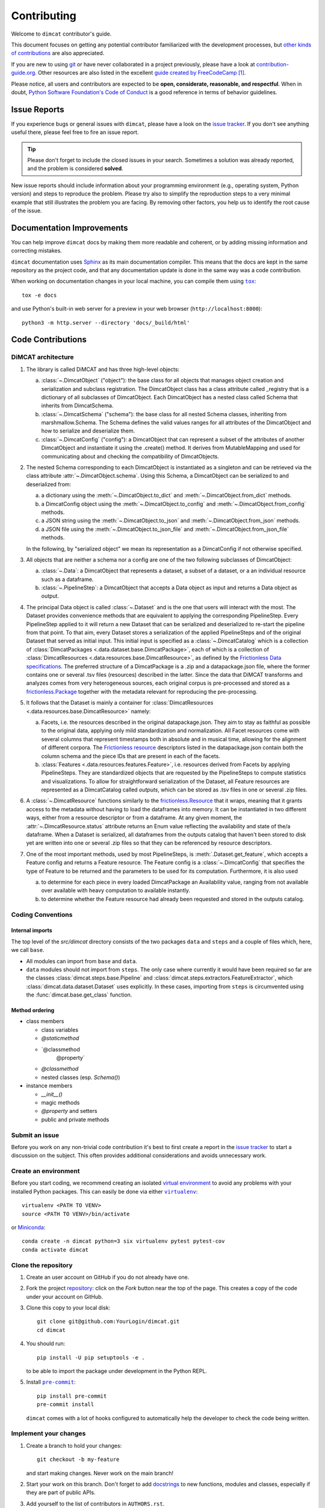 .. todo:: THIS IS SUPPOSED TO BE AN EXAMPLE. MODIFY IT ACCORDING TO YOUR NEEDS!

   The document assumes you are using a source repository service that promotes a
   contribution model similar to `GitHub's fork and pull request workflow`_.
   While this is true for the majority of services (like GitHub, GitLab,
   BitBucket), it might not be the case for private repositories (e.g., when
   using Gerrit).

   Also notice that the code examples might refer to GitHub URLs or the text
   might use GitHub specific terminology (e.g., *Pull Request* instead of *Merge
   Request*).

   Please make sure to check the document having these assumptions in mind
   and update things accordingly.

.. todo:: Provide the correct links/replacements at the bottom of the document.

.. todo:: You might want to have a look on `PyScaffold's contributor's guide`_,

   especially if your project is open source. The text should be very similar to
   this template, but there are a few extra contents that you might decide to
   also include, like mentioning labels of your issue tracker or automated
   releases.


============
Contributing
============

Welcome to ``dimcat`` contributor's guide.

This document focuses on getting any potential contributor familiarized
with the development processes, but `other kinds of contributions`_ are also
appreciated.

If you are new to using git_ or have never collaborated in a project previously,
please have a look at `contribution-guide.org`_. Other resources are also
listed in the excellent `guide created by FreeCodeCamp`_ [#contrib1]_.

Please notice, all users and contributors are expected to be **open,
considerate, reasonable, and respectful**. When in doubt, `Python Software
Foundation's Code of Conduct`_ is a good reference in terms of behavior
guidelines.


Issue Reports
=============

If you experience bugs or general issues with ``dimcat``, please have a look
on the `issue tracker`_. If you don't see anything useful there, please feel
free to fire an issue report.

.. tip::
   Please don't forget to include the closed issues in your search.
   Sometimes a solution was already reported, and the problem is considered
   **solved**.

New issue reports should include information about your programming environment
(e.g., operating system, Python version) and steps to reproduce the problem.
Please try also to simplify the reproduction steps to a very minimal example
that still illustrates the problem you are facing. By removing other factors,
you help us to identify the root cause of the issue.


Documentation Improvements
==========================

You can help improve ``dimcat`` docs by making them more readable and coherent, or
by adding missing information and correcting mistakes.

``dimcat`` documentation uses Sphinx_ as its main documentation compiler.
This means that the docs are kept in the same repository as the project code, and
that any documentation update is done in the same way was a code contribution.

.. todo:: Don't forget to mention which markup language you are using.

    e.g.,  reStructuredText_ or CommonMark_ with MyST_ extensions.

.. todo:: If your project is hosted on GitHub, you can also mention the following tip:

   .. tip::
      Please notice that the `GitHub web interface`_ provides a quick way of
      propose changes in ``dimcat``'s files. While this mechanism can
      be tricky for normal code contributions, it works perfectly fine for
      contributing to the docs, and can be quite handy.

      If you are interested in trying this method out, please navigate to
      the ``docs`` folder in the source repository_, find which file you
      would like to propose changes and click in the little pencil icon at the
      top, to open `GitHub's code editor`_. Once you finish editing the file,
      please write a message in the form at the bottom of the page describing
      which changes have you made and what are the motivations behind them and
      submit your proposal.

When working on documentation changes in your local machine, you can
compile them using |tox|_::

    tox -e docs

and use Python's built-in web server for a preview in your web browser
(``http://localhost:8000``)::

    python3 -m http.server --directory 'docs/_build/html'


Code Contributions
==================

DiMCAT architecture
-------------------

1. The library is called DiMCAT and has three high-level objects:

   a. :class:`~.DimcatObject` ("object"): the base class for all objects that manages object creation and serialization and subclass registration.
      The DimcatObject class has a class attribute called _registry that is a dictionary of all subclasses of DimcatObject.
      Each DimcatObject has a nested class called Schema that inherits from DimcatSchema.
   #. :class:`~.DimcatSchema` ("schema"): the base class for all nested Schema classes, inheriting from marshmallow.Schema.
      The Schema defines the valid values ranges for all attributes of the DimcatObject and how to serialize and deserialize them.
   #. :class:`~.DimcatConfig` ("config"): a DimcatObject that can represent a subset of the attributes of another DimcatObject and instantiate it using the .create() method.
      It derives from MutableMapping and used for communicating about and checking the compatibility of DimcatObjects.

#. The nested Schema corresponding to each DimcatObject is instantiated as a singleton and can be retrieved via the class attribute :attr:`~.DimcatObject.schema`.
   Using this Schema, a DimcatObject can be serialized to and deserialized from:

   a. a dictionary using the :meth:`~.DimcatObject.to_dict` and :meth:`~.DimcatObject.from_dict` methods.
   #. a DimcatConfig object using the :meth:`~.DimcatObject.to_config` and :meth:`~.DimcatObject.from_config` methods.
   #. a JSON string using the :meth:`~.DimcatObject.to_json` and :meth:`~.DimcatObject.from_json` methods.
   #. a JSON file using the :meth:`~.DimcatObject.to_json_file` and :meth:`~.DimcatObject.from_json_file` methods.

   In the following, by "serialized object" we mean its representation as a DimcatConfig if not otherwise specified.

#. All objects that are neither a schema nor a config are one of the two following subclasses of DimcatObject:

   a. :class:`~.Data`: a DimcatObject that represents a dataset, a subset of a dataset, or a an individual resource such as a dataframe.
   #. :class:`~.PipelineStep`: a DimcatObject that accepts a Data object as input and returns a Data object as output.

#. The principal Data object is called :class:`~.Dataset` and is the one that users will interact with the most.
   The Dataset provides convenience methods that are equivalent to applying the corresponding PipelineStep.
   Every PipelineStep applied to it will return a new Dataset that can be serialized and deserialized to re-start the pipeline from that point.
   To that aim, every Dataset stores a serialization of the applied PipelineSteps and of the original Dataset that served as initial input.
   This initial input is specified as a :class:`~.DimcatCatalog` which is a collection of :class:`DimcatPackages <.data.dataset.base.DimcatPackage>`,
   each of which is a collection of :class:`DimcatResources <.data.resources.base.DimcatResource>`,
   as defined by the `Frictionless Data specifications <https://frictionlessdata.io>`__.
   The preferred structure of a DimcatPackage is a .zip and a datapackage.json file, where the former contains one or several .tsv files (resources) described in the latter.
   Since the data that DiMCAT transforms and analyzes comes from very heterogeneous sources, each original corpus is pre-processed and stored as a `frictionless.Package <https://framework.frictionlessdata.io/docs/framework/package.html>`__ together with the metadata relevant for reproducing the pre-processing.
#. It follows that the Dataset is mainly a container for :class:`DimcatResources <.data.resources.base.DimcatResource>` namely:

   a. Facets, i.e. the resources described in the original datapackage.json. They aim to stay as faithful as possible to the original data, applying only mild standardization and normalization.
      All Facet resources come with several columns that represent timestamps both in absolute and in musical time, allowing for the alignment of different corpora.
      The `Frictionless resource <https://framework.frictionlessdata.io/docs/framework/resource.html>`__ descriptors listed in the datapackage.json contain both the column schema and the piece IDs that are present in each of the facets.
   #. :class:`Features <.data.resources.features.Feature>`, i.e. resources derived from Facets by applying PipelineSteps. They are standardized objects that are requested by the PipelineSteps to compute statistics and visualizations.
      To allow for straightforward serialization of the Dataset, all Feature resources are represented as a DimcatCatalog called `outputs`, which can be stored as .tsv files in one or several .zip files.

#. A :class:`~.DimcatResource` functions similarly to the `frictionless.Resource <https://framework.frictionlessdata.io/docs/framework/resource.html>`__ that it wraps, meaning that it grants access to the metadata without having to load the dataframes into memory.
   It can be instantiated in two different ways, either from a resource descriptor or from a dataframe.
   At any given moment, the :attr:`~.DimcatResource.status` attribute returns an Enum value reflecting the availability and state of the/a dataframe.
   When a Dataset is serialized, all dataframes from the outputs catalog that haven't been stored to disk yet are written into one or several .zip files so that they can be referenced by resource descriptors.
#. One of the most important methods, used by most PipelineSteps, is :meth:`.Dataset.get_feature`, which accepts a Feature config and returns a Feature resource.
   The Feature config is a :class:`~.DimcatConfig` that specifies the type of Feature to be returned and the parameters to be used for its computation. Furthermore, it is also used

   a. to determine for each piece in every loaded DimcatPackage an Availability value, ranging from not available over available with heavy computation to available instantly.
   #. to determine whether the Feature resource had already been requested and stored in the outputs catalog.


Coding Conventions
------------------

Internal imports
~~~~~~~~~~~~~~~~

The top level of the `src/dimcat` directory consists of the two packages ``data`` and ``steps`` and a couple of
files which, here, we call ``base``.

* All modules can import from ``base`` and ``data``.
* ``data`` modules should not import from ``steps``. The only case where currently it would have been required so far
  are the classes :class:`dimcat.steps.base.Pipeline` and :class:`dimcat.steps.extractors.FeatureExtractor`, which
  :class:`dimcat.data.dataset.Dataset` uses explicitly. In these cases, importing from ``steps`` is circumvented using
  the :func:`dimcat.base.get_class` function.

Method ordering
~~~~~~~~~~~~~~~

* class members

  * class variables
  * `@staticmethod`
  * `@classmethod
     @property`
  * `@classmethod`
  * nested classes (esp. `Schema()`)

* instance members

  * `__init__()`
  * magic methods
  * `@property` and setters
  * public and private methods


Submit an issue
---------------

Before you work on any non-trivial code contribution it's best to first create
a report in the `issue tracker`_ to start a discussion on the subject.
This often provides additional considerations and avoids unnecessary work.

Create an environment
---------------------

Before you start coding, we recommend creating an isolated `virtual
environment`_ to avoid any problems with your installed Python packages.
This can easily be done via either |virtualenv|_::

    virtualenv <PATH TO VENV>
    source <PATH TO VENV>/bin/activate

or Miniconda_::

    conda create -n dimcat python=3 six virtualenv pytest pytest-cov
    conda activate dimcat

Clone the repository
--------------------

#. Create an user account on |the repository service| if you do not already have one.
#. Fork the project repository_: click on the *Fork* button near the top of the
   page. This creates a copy of the code under your account on |the repository service|.
#. Clone this copy to your local disk::

    git clone git@github.com:YourLogin/dimcat.git
    cd dimcat

#. You should run::

    pip install -U pip setuptools -e .

   to be able to import the package under development in the Python REPL.

   .. todo:: if you are not using pre-commit, please remove the following item:

#. Install |pre-commit|_::

    pip install pre-commit
    pre-commit install

   ``dimcat`` comes with a lot of hooks configured to automatically help the
   developer to check the code being written.

Implement your changes
----------------------

#. Create a branch to hold your changes::

    git checkout -b my-feature

   and start making changes. Never work on the main branch!

#. Start your work on this branch. Don't forget to add docstrings_ to new
   functions, modules and classes, especially if they are part of public APIs.

#. Add yourself to the list of contributors in ``AUTHORS.rst``.

#. When you’re done editing, do::

    git add <MODIFIED FILES>
    git commit

   to record your changes in git_.

   .. todo:: if you are not using pre-commit, please remove the following item:

   Please make sure to see the validation messages from |pre-commit|_ and fix
   any eventual issues.
   This should automatically use flake8_/black_ to check/fix the code style
   in a way that is compatible with the project.

   .. important:: Don't forget to add unit tests and documentation in case your
      contribution adds an additional feature and is not just a bugfix.

      Moreover, writing a `descriptive commit message`_ is highly recommended.
      In case of doubt, you can check the commit history with::

         git log --graph --decorate --pretty=oneline --abbrev-commit --all

      to look for recurring communication patterns.

#. Please check that your changes don't break any unit tests with::

    tox

   (after having installed |tox|_ with ``pip install tox`` or ``pipx``).

   You can also use |tox|_ to run several other pre-configured tasks in the
   repository. Try ``tox -av`` to see a list of the available checks.

Submit your contribution
------------------------

#. If everything works fine, push your local branch to |the repository service| with::

    git push -u origin my-feature

#. Go to the web page of your fork and click |contribute button|
   to send your changes for review.

   .. todo:: if you are using GitHub, you can uncomment the following paragraph

      Find more detailed information in `creating a PR`_. You might also want to open
      the PR as a draft first and mark it as ready for review after the feedbacks
      from the continuous integration (CI) system or any required fixes.


Troubleshooting
---------------

The following tips can be used when facing problems to build or test the
package:

#. Make sure to fetch all the tags from the upstream repository_.
   The command ``git describe --abbrev=0 --tags`` should return the version you
   are expecting. If you are trying to run CI scripts in a fork repository,
   make sure to push all the tags.
   You can also try to remove all the egg files or the complete egg folder, i.e.,
   ``.eggs``, as well as the ``*.egg-info`` folders in the ``src`` folder or
   potentially in the root of your project.

#. Sometimes |tox|_ misses out when new dependencies are added, especially to
   ``setup.cfg`` and ``docs/requirements.txt``. If you find any problems with
   missing dependencies when running a command with |tox|_, try to recreate the
   ``tox`` environment using the ``-r`` flag. For example, instead of::

    tox -e docs

   Try running::

    tox -r -e docs

#. Make sure to have a reliable |tox|_ installation that uses the correct
   Python version (e.g., 3.7+). When in doubt you can run::

    tox --version
    # OR
    which tox

   If you have trouble and are seeing weird errors upon running |tox|_, you can
   also try to create a dedicated `virtual environment`_ with a |tox|_ binary
   freshly installed. For example::

    virtualenv .venv
    source .venv/bin/activate
    .venv/bin/pip install tox
    .venv/bin/tox -e all

#. `Pytest can drop you`_ in an interactive session in the case an error occurs.
   In order to do that you need to pass a ``--pdb`` option (for example by
   running ``tox -- -k <NAME OF THE FALLING TEST> --pdb``).
   You can also setup breakpoints manually instead of using the ``--pdb`` option.


Maintainer tasks
================

Releases
--------

.. todo:: This section assumes you are using PyPI to publicly release your package.

   If instead you are using a different/private package index, please update
   the instructions accordingly.

If you are part of the group of maintainers and have correct user permissions
on PyPI_, the following steps can be used to release a new version for
``dimcat``:

#. Make sure all unit tests are successful.
#. Tag the current commit on the main branch with a release tag, e.g., ``v1.2.3``.
#. Push the new tag to the upstream repository_, e.g., ``git push upstream v1.2.3``
#. Clean up the ``dist`` and ``build`` folders with ``tox -e clean``
   (or ``rm -rf dist build``)
   to avoid confusion with old builds and Sphinx docs.
#. Run ``tox -e build`` and check that the files in ``dist`` have
   the correct version (no ``.dirty`` or git_ hash) according to the git_ tag.
   Also check the sizes of the distributions, if they are too big (e.g., >
   500KB), unwanted clutter may have been accidentally included.
#. Run ``tox -e publish -- --repository pypi`` and check that everything was
   uploaded to PyPI_ correctly.



.. [#contrib1] Even though, these resources focus on open source projects and
   communities, the general ideas behind collaborating with other developers
   to collectively create software are general and can be applied to all sorts
   of environments, including private companies and proprietary code bases.


.. <-- strart -->
.. todo:: Please review and change the following definitions:

.. |the repository service| replace:: GitHub
.. |contribute button| replace:: "Create pull request"

.. _repository: https://github.com/<USERNAME>/dimcat
.. _issue tracker: https://github.com/<USERNAME>/dimcat/issues
.. <-- end -->


.. |virtualenv| replace:: ``virtualenv``
.. |pre-commit| replace:: ``pre-commit``
.. |tox| replace:: ``tox``


.. _black: https://pypi.org/project/black/
.. _CommonMark: https://commonmark.org/
.. _contribution-guide.org: https://www.contribution-guide.org/
.. _creating a PR: https://docs.github.com/en/pull-requests/collaborating-with-pull-requests/proposing-changes-to-your-work-with-pull-requests/creating-a-pull-request
.. _descriptive commit message: https://chris.beams.io/posts/git-commit
.. _docstrings: https://www.sphinx-doc.org/en/master/usage/extensions/napoleon.html
.. _first-contributions tutorial: https://github.com/firstcontributions/first-contributions
.. _flake8: https://flake8.pycqa.org/en/stable/
.. _git: https://git-scm.com
.. _GitHub's fork and pull request workflow: https://guides.github.com/activities/forking/
.. _guide created by FreeCodeCamp: https://github.com/FreeCodeCamp/how-to-contribute-to-open-source
.. _Miniconda: https://docs.conda.io/en/latest/miniconda.html
.. _MyST: https://myst-parser.readthedocs.io/en/latest/syntax/syntax.html
.. _other kinds of contributions: https://opensource.guide/how-to-contribute
.. _pre-commit: https://pre-commit.com/
.. _PyPI: https://pypi.org/
.. _PyScaffold's contributor's guide: https://pyscaffold.org/en/stable/contributing.html
.. _Pytest can drop you: https://docs.pytest.org/en/stable/how-to/failures.html#using-python-library-pdb-with-pytest
.. _Python Software Foundation's Code of Conduct: https://www.python.org/psf/conduct/
.. _reStructuredText: https://www.sphinx-doc.org/en/master/usage/restructuredtext/
.. _Sphinx: https://www.sphinx-doc.org/en/master/
.. _tox: https://tox.wiki/en/stable/
.. _virtual environment: https://realpython.com/python-virtual-environments-a-primer/
.. _virtualenv: https://virtualenv.pypa.io/en/stable/

.. _GitHub web interface: https://docs.github.com/en/repositories/working-with-files/managing-files/editing-files
.. _GitHub's code editor: https://docs.github.com/en/repositories/working-with-files/managing-files/editing-files
